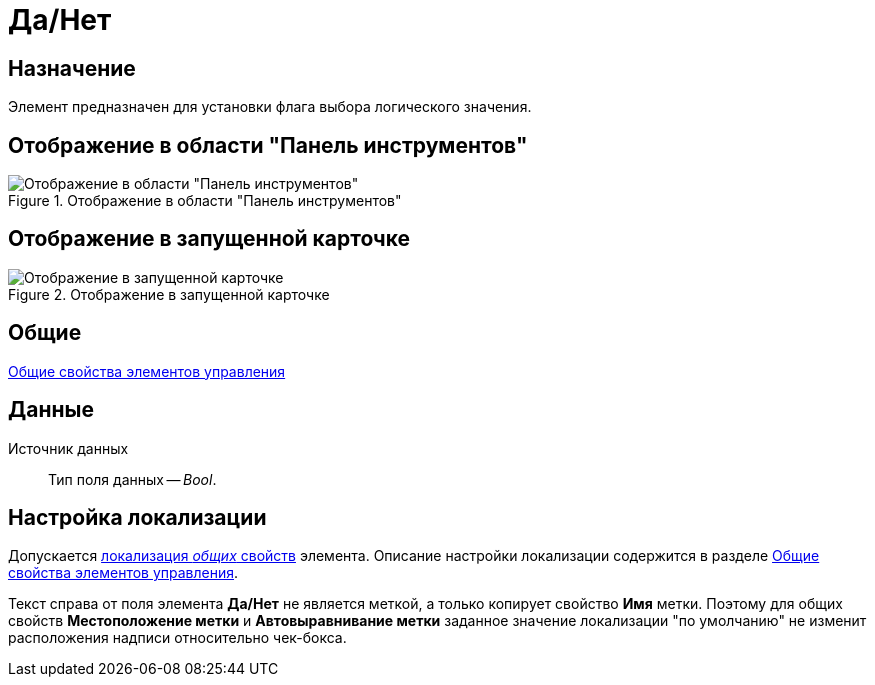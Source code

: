 = Да/Нет

== Назначение

Элемент предназначен для установки флага выбора логического значения.

== Отображение в области "Панель инструментов"

.Отображение в области "Панель инструментов"
image::lay_Element_Yes_No.png[Отображение в области "Панель инструментов"]

== Отображение в запущенной карточке

.Отображение в запущенной карточке
image::lay_Card_Yes_No.png[Отображение в запущенной карточке]

== Общие

xref:layouts/lay_Elements_general.adoc[Общие свойства элементов управления]

== Данные

Источник данных::
Тип поля данных -- _Bool_.

== Настройка локализации

Допускается xref:layouts/localize.adoc#localize-general[локализация _общих_ свойств] элемента. Описание настройки локализации содержится в разделе xref:layouts/lay_Elements_general.adoc[Общие свойства элементов управления].

Текст справа от поля элемента *Да/Нет* не является меткой, а только копирует свойство *Имя* метки. Поэтому для общих свойств *Местоположение метки* и *Автовыравнивание метки* заданное значение локализации "по умолчанию" не изменит расположения надписи относительно чек-бокса.
